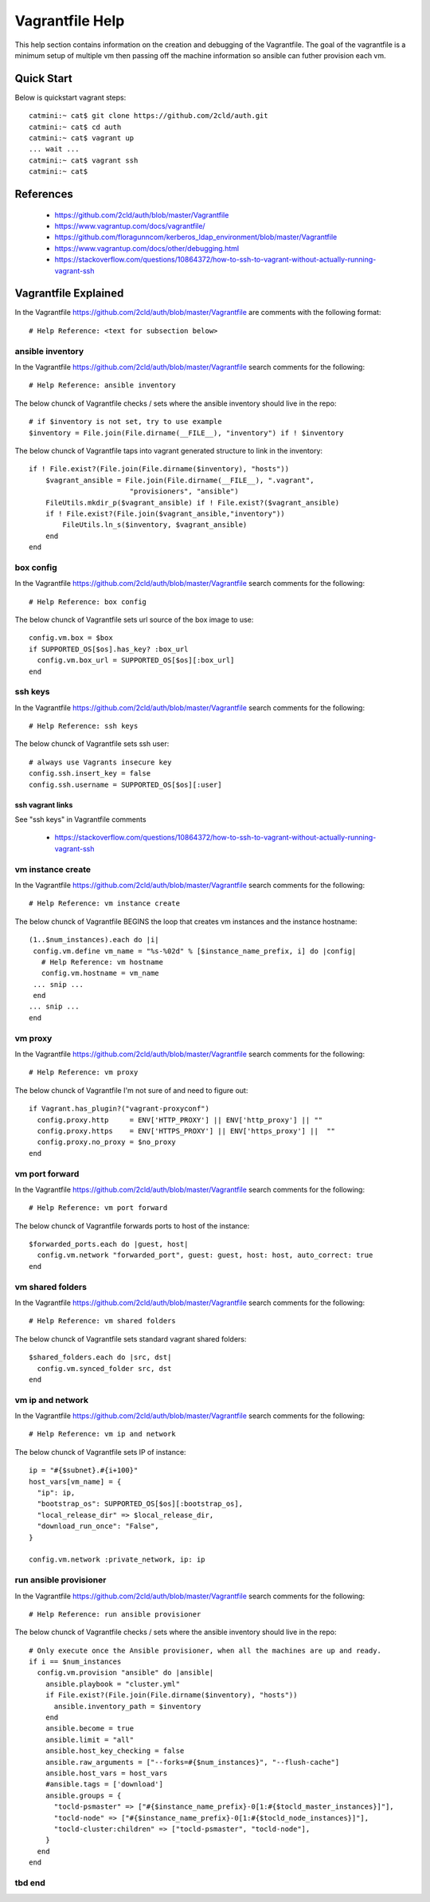 Vagrantfile Help
================
This help section contains information on the creation and debugging of the Vagrantfile.
The goal of the vagrantfile is a minimum setup of multiple vm then passing off the machine information so ansible can futher provision each vm.

===========
Quick Start
===========
Below is quickstart vagrant steps::

  catmini:~ cat$ git clone https://github.com/2cld/auth.git
  catmini:~ cat$ cd auth
  catmini:~ cat$ vagrant up
  ... wait ...
  catmini:~ cat$ vagrant ssh 
  catmini:~ cat$


==========
References
==========
 + https://github.com/2cld/auth/blob/master/Vagrantfile
 + https://www.vagrantup.com/docs/vagrantfile/
 + https://github.com/floragunncom/kerberos_ldap_environment/blob/master/Vagrantfile
 + https://www.vagrantup.com/docs/other/debugging.html
 + https://stackoverflow.com/questions/10864372/how-to-ssh-to-vagrant-without-actually-running-vagrant-ssh

=====================
Vagrantfile Explained
=====================
In the Vagrantfile https://github.com/2cld/auth/blob/master/Vagrantfile are comments with the following format::

 # Help Reference: <text for subsection below>

-----------------
ansible inventory
-----------------
In the Vagrantfile https://github.com/2cld/auth/blob/master/Vagrantfile search comments for the following::

 # Help Reference: ansible inventory

The below chunck of Vagrantfile checks / sets where the ansible inventory should live in the repo::

    # if $inventory is not set, try to use example
    $inventory = File.join(File.dirname(__FILE__), "inventory") if ! $inventory

The below chunck of Vagrantfile taps into vagrant generated structure to link in the inventory::

    if ! File.exist?(File.join(File.dirname($inventory), "hosts"))
        $vagrant_ansible = File.join(File.dirname(__FILE__), ".vagrant",
                            "provisioners", "ansible")
        FileUtils.mkdir_p($vagrant_ansible) if ! File.exist?($vagrant_ansible)
        if ! File.exist?(File.join($vagrant_ansible,"inventory"))
            FileUtils.ln_s($inventory, $vagrant_ansible)
        end
    end

----------
box config
----------
In the Vagrantfile https://github.com/2cld/auth/blob/master/Vagrantfile search comments for the following::

 # Help Reference: box config

The below chunck of Vagrantfile sets url source of the box image to use::

  config.vm.box = $box
  if SUPPORTED_OS[$os].has_key? :box_url
    config.vm.box_url = SUPPORTED_OS[$os][:box_url]
  end

--------
ssh keys
--------
In the Vagrantfile https://github.com/2cld/auth/blob/master/Vagrantfile search comments for the following::

 # Help Reference: ssh keys

The below chunck of Vagrantfile sets ssh user::

  # always use Vagrants insecure key
  config.ssh.insert_key = false
  config.ssh.username = SUPPORTED_OS[$os][:user]

ssh vagrant links
+++++++++++++++++

See "ssh keys" in Vagrantfile comments

 + https://stackoverflow.com/questions/10864372/how-to-ssh-to-vagrant-without-actually-running-vagrant-ssh

------------------
vm instance create
------------------
In the Vagrantfile https://github.com/2cld/auth/blob/master/Vagrantfile search comments for the following::

 # Help Reference: vm instance create

The below chunck of Vagrantfile BEGINS the loop that creates vm instances and the instance hostname::

   (1..$num_instances).each do |i|
    config.vm.define vm_name = "%s-%02d" % [$instance_name_prefix, i] do |config|
      # Help Reference: vm hostname
      config.vm.hostname = vm_name
    ... snip ...
    end
   ... snip ...
   end

--------
vm proxy
--------
In the Vagrantfile https://github.com/2cld/auth/blob/master/Vagrantfile search comments for the following::

 # Help Reference: vm proxy

The below chunck of Vagrantfile I'm not sure of and need to figure out::

      if Vagrant.has_plugin?("vagrant-proxyconf")
        config.proxy.http     = ENV['HTTP_PROXY'] || ENV['http_proxy'] || ""
        config.proxy.https    = ENV['HTTPS_PROXY'] || ENV['https_proxy'] ||  ""
        config.proxy.no_proxy = $no_proxy
      end


---------------
vm port forward
---------------
In the Vagrantfile https://github.com/2cld/auth/blob/master/Vagrantfile search comments for the following::

 # Help Reference: vm port forward

The below chunck of Vagrantfile forwards ports to host of the instance::

      $forwarded_ports.each do |guest, host|
        config.vm.network "forwarded_port", guest: guest, host: host, auto_correct: true
      end


-----------------
vm shared folders
-----------------
In the Vagrantfile https://github.com/2cld/auth/blob/master/Vagrantfile search comments for the following::

 # Help Reference: vm shared folders

The below chunck of Vagrantfile sets standard vagrant shared folders::

      $shared_folders.each do |src, dst|
        config.vm.synced_folder src, dst
      end


-----------------
vm ip and network
-----------------
In the Vagrantfile https://github.com/2cld/auth/blob/master/Vagrantfile search comments for the following::

 # Help Reference: vm ip and network

The below chunck of Vagrantfile sets IP of instance::

      ip = "#{$subnet}.#{i+100}"
      host_vars[vm_name] = {
        "ip": ip,
        "bootstrap_os": SUPPORTED_OS[$os][:bootstrap_os],
        "local_release_dir" => $local_release_dir,
        "download_run_once": "False",
      }
      
      config.vm.network :private_network, ip: ip


-----------------------
run ansible provisioner
-----------------------
In the Vagrantfile https://github.com/2cld/auth/blob/master/Vagrantfile search comments for the following::

 # Help Reference: run ansible provisioner

The below chunck of Vagrantfile checks / sets where the ansible inventory should live in the repo::

      # Only execute once the Ansible provisioner, when all the machines are up and ready.
      if i == $num_instances
        config.vm.provision "ansible" do |ansible|
          ansible.playbook = "cluster.yml"
          if File.exist?(File.join(File.dirname($inventory), "hosts"))
            ansible.inventory_path = $inventory
          end
          ansible.become = true
          ansible.limit = "all"
          ansible.host_key_checking = false
          ansible.raw_arguments = ["--forks=#{$num_instances}", "--flush-cache"]
          ansible.host_vars = host_vars
          #ansible.tags = ['download']
          ansible.groups = {
            "tocld-psmaster" => ["#{$instance_name_prefix}-0[1:#{$tocld_master_instances}]"],
            "tocld-node" => ["#{$instance_name_prefix}-0[1:#{$tocld_node_instances}]"],
            "tocld-cluster:children" => ["tocld-psmaster", "tocld-node"],
          }
        end
      end

-------
tbd end
-------